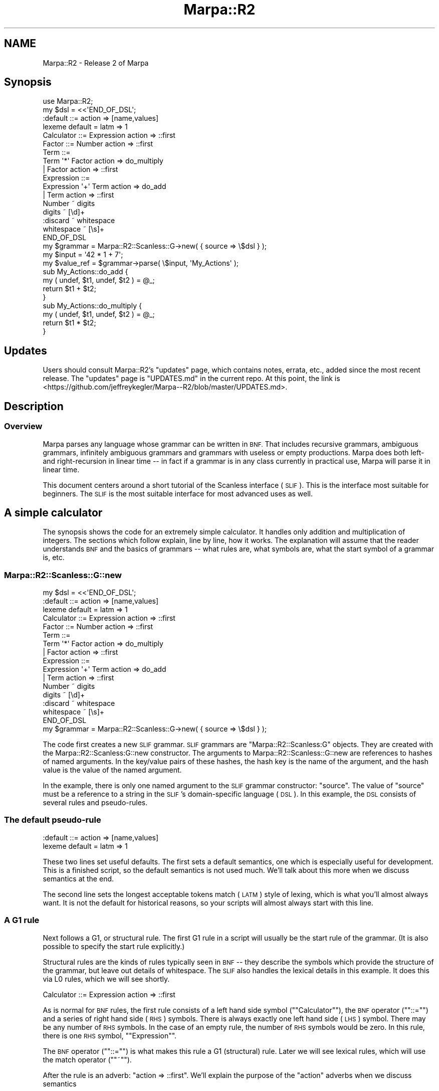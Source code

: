 .\" Automatically generated by Pod::Man 4.14 (Pod::Simple 3.40)
.\"
.\" Standard preamble:
.\" ========================================================================
.de Sp \" Vertical space (when we can't use .PP)
.if t .sp .5v
.if n .sp
..
.de Vb \" Begin verbatim text
.ft CW
.nf
.ne \\$1
..
.de Ve \" End verbatim text
.ft R
.fi
..
.\" Set up some character translations and predefined strings.  \*(-- will
.\" give an unbreakable dash, \*(PI will give pi, \*(L" will give a left
.\" double quote, and \*(R" will give a right double quote.  \*(C+ will
.\" give a nicer C++.  Capital omega is used to do unbreakable dashes and
.\" therefore won't be available.  \*(C` and \*(C' expand to `' in nroff,
.\" nothing in troff, for use with C<>.
.tr \(*W-
.ds C+ C\v'-.1v'\h'-1p'\s-2+\h'-1p'+\s0\v'.1v'\h'-1p'
.ie n \{\
.    ds -- \(*W-
.    ds PI pi
.    if (\n(.H=4u)&(1m=24u) .ds -- \(*W\h'-12u'\(*W\h'-12u'-\" diablo 10 pitch
.    if (\n(.H=4u)&(1m=20u) .ds -- \(*W\h'-12u'\(*W\h'-8u'-\"  diablo 12 pitch
.    ds L" ""
.    ds R" ""
.    ds C` ""
.    ds C' ""
'br\}
.el\{\
.    ds -- \|\(em\|
.    ds PI \(*p
.    ds L" ``
.    ds R" ''
.    ds C`
.    ds C'
'br\}
.\"
.\" Escape single quotes in literal strings from groff's Unicode transform.
.ie \n(.g .ds Aq \(aq
.el       .ds Aq '
.\"
.\" If the F register is >0, we'll generate index entries on stderr for
.\" titles (.TH), headers (.SH), subsections (.SS), items (.Ip), and index
.\" entries marked with X<> in POD.  Of course, you'll have to process the
.\" output yourself in some meaningful fashion.
.\"
.\" Avoid warning from groff about undefined register 'F'.
.de IX
..
.nr rF 0
.if \n(.g .if rF .nr rF 1
.if (\n(rF:(\n(.g==0)) \{\
.    if \nF \{\
.        de IX
.        tm Index:\\$1\t\\n%\t"\\$2"
..
.        if !\nF==2 \{\
.            nr % 0
.            nr F 2
.        \}
.    \}
.\}
.rr rF
.\"
.\" Accent mark definitions (@(#)ms.acc 1.5 88/02/08 SMI; from UCB 4.2).
.\" Fear.  Run.  Save yourself.  No user-serviceable parts.
.    \" fudge factors for nroff and troff
.if n \{\
.    ds #H 0
.    ds #V .8m
.    ds #F .3m
.    ds #[ \f1
.    ds #] \fP
.\}
.if t \{\
.    ds #H ((1u-(\\\\n(.fu%2u))*.13m)
.    ds #V .6m
.    ds #F 0
.    ds #[ \&
.    ds #] \&
.\}
.    \" simple accents for nroff and troff
.if n \{\
.    ds ' \&
.    ds ` \&
.    ds ^ \&
.    ds , \&
.    ds ~ ~
.    ds /
.\}
.if t \{\
.    ds ' \\k:\h'-(\\n(.wu*8/10-\*(#H)'\'\h"|\\n:u"
.    ds ` \\k:\h'-(\\n(.wu*8/10-\*(#H)'\`\h'|\\n:u'
.    ds ^ \\k:\h'-(\\n(.wu*10/11-\*(#H)'^\h'|\\n:u'
.    ds , \\k:\h'-(\\n(.wu*8/10)',\h'|\\n:u'
.    ds ~ \\k:\h'-(\\n(.wu-\*(#H-.1m)'~\h'|\\n:u'
.    ds / \\k:\h'-(\\n(.wu*8/10-\*(#H)'\z\(sl\h'|\\n:u'
.\}
.    \" troff and (daisy-wheel) nroff accents
.ds : \\k:\h'-(\\n(.wu*8/10-\*(#H+.1m+\*(#F)'\v'-\*(#V'\z.\h'.2m+\*(#F'.\h'|\\n:u'\v'\*(#V'
.ds 8 \h'\*(#H'\(*b\h'-\*(#H'
.ds o \\k:\h'-(\\n(.wu+\w'\(de'u-\*(#H)/2u'\v'-.3n'\*(#[\z\(de\v'.3n'\h'|\\n:u'\*(#]
.ds d- \h'\*(#H'\(pd\h'-\w'~'u'\v'-.25m'\f2\(hy\fP\v'.25m'\h'-\*(#H'
.ds D- D\\k:\h'-\w'D'u'\v'-.11m'\z\(hy\v'.11m'\h'|\\n:u'
.ds th \*(#[\v'.3m'\s+1I\s-1\v'-.3m'\h'-(\w'I'u*2/3)'\s-1o\s+1\*(#]
.ds Th \*(#[\s+2I\s-2\h'-\w'I'u*3/5'\v'-.3m'o\v'.3m'\*(#]
.ds ae a\h'-(\w'a'u*4/10)'e
.ds Ae A\h'-(\w'A'u*4/10)'E
.    \" corrections for vroff
.if v .ds ~ \\k:\h'-(\\n(.wu*9/10-\*(#H)'\s-2\u~\d\s+2\h'|\\n:u'
.if v .ds ^ \\k:\h'-(\\n(.wu*10/11-\*(#H)'\v'-.4m'^\v'.4m'\h'|\\n:u'
.    \" for low resolution devices (crt and lpr)
.if \n(.H>23 .if \n(.V>19 \
\{\
.    ds : e
.    ds 8 ss
.    ds o a
.    ds d- d\h'-1'\(ga
.    ds D- D\h'-1'\(hy
.    ds th \o'bp'
.    ds Th \o'LP'
.    ds ae ae
.    ds Ae AE
.\}
.rm #[ #] #H #V #F C
.\" ========================================================================
.\"
.IX Title "Marpa::R2 3"
.TH Marpa::R2 3 "2020-07-11" "perl v5.32.0" "User Contributed Perl Documentation"
.\" For nroff, turn off justification.  Always turn off hyphenation; it makes
.\" way too many mistakes in technical documents.
.if n .ad l
.nh
.SH "NAME"
Marpa::R2 \- Release 2 of Marpa
.SH "Synopsis"
.IX Header "Synopsis"
.Vb 1
\&    use Marpa::R2;
\&
\&    my $dsl = <<\*(AqEND_OF_DSL\*(Aq;
\&    :default ::= action => [name,values]
\&    lexeme default = latm => 1
\&
\&    Calculator ::= Expression action => ::first
\&
\&    Factor ::= Number action => ::first
\&    Term ::=
\&        Term \*(Aq*\*(Aq Factor action => do_multiply
\&        | Factor action => ::first
\&    Expression ::=
\&        Expression \*(Aq+\*(Aq Term action => do_add
\&        | Term action => ::first
\&    Number ~ digits
\&    digits ~ [\ed]+
\&    :discard ~ whitespace
\&    whitespace ~ [\es]+
\&    END_OF_DSL
\&
\&    my $grammar = Marpa::R2::Scanless::G\->new( { source => \e$dsl } );
\&    my $input = \*(Aq42 * 1 + 7\*(Aq;
\&    my $value_ref = $grammar\->parse( \e$input, \*(AqMy_Actions\*(Aq );
\&
\&    sub My_Actions::do_add {
\&        my ( undef, $t1, undef, $t2 ) = @_;
\&        return $t1 + $t2;
\&    }
\&
\&    sub My_Actions::do_multiply {
\&        my ( undef, $t1, undef, $t2 ) = @_;
\&        return $t1 * $t2;
\&    }
.Ve
.SH "Updates"
.IX Header "Updates"
Users should consult Marpa::R2's \*(L"updates\*(R" page,
which contains notes, errata, etc.,
added since the most recent release.
The \*(L"updates\*(R" page is \f(CW\*(C`UPDATES.md\*(C'\fR in the
current repo.
At this point, the link is
<https://github.com/jeffreykegler/Marpa\-\-R2/blob/master/UPDATES.md>.
.SH "Description"
.IX Header "Description"
.SS "Overview"
.IX Subsection "Overview"
Marpa parses any language whose
grammar can be written in \s-1BNF.\s0
That includes recursive grammars,
ambiguous grammars, infinitely ambiguous grammars and
grammars with useless or empty productions.
Marpa does both left\- and right-recursion in linear time \*(--
in fact if a grammar is in any class currently
in practical use, Marpa will parse it in linear time.
.PP
This document centers around a short tutorial
of the Scanless interface (\s-1SLIF\s0).
This is the interface most suitable for beginners.
The \s-1SLIF\s0 is the most suitable interface for most advanced uses as well.
.SH "A simple calculator"
.IX Header "A simple calculator"
The synopsis shows the code for an extremely simple calculator.
It handles only
addition and multiplication of integers.
The sections which follow explain, line by line, how it works.
The explanation will assume that the reader
understands \s-1BNF\s0 and the basics of grammars \*(-- what rules are,
what symbols are, what the start symbol of a grammar is, etc.
.SS "Marpa::R2::Scanless::G::new"
.IX Subsection "Marpa::R2::Scanless::G::new"
.Vb 3
\&    my $dsl = <<\*(AqEND_OF_DSL\*(Aq;
\&    :default ::= action => [name,values]
\&    lexeme default = latm => 1
\&    
\&    Calculator ::= Expression action => ::first
\&
\&    Factor ::= Number action => ::first
\&    Term ::=
\&        Term \*(Aq*\*(Aq Factor action => do_multiply
\&        | Factor action => ::first
\&    Expression ::=
\&        Expression \*(Aq+\*(Aq Term action => do_add
\&        | Term action => ::first
\&    Number ~ digits
\&    digits ~ [\ed]+
\&    :discard ~ whitespace
\&    whitespace ~ [\es]+
\&    END_OF_DSL
\&
\&    my $grammar = Marpa::R2::Scanless::G\->new( { source => \e$dsl } );
.Ve
.PP
The code first creates a new \s-1SLIF\s0 grammar.
\&\s-1SLIF\s0 grammars are
\&\f(CW\*(C`Marpa::R2::Scanless:G\*(C'\fR objects.
They are created
with the
Marpa::R2::Scanless:G::new
constructor.
The arguments to
Marpa::R2::Scanless::G::new
are references to
hashes of named arguments.
In the key/value pairs of these hashes,
the
hash key
is the
name of the argument,
and the
hash value
is the
value of the named argument.
.PP
In the example, there is only one named argument to the \s-1SLIF\s0 grammar constructor:
\&\f(CW\*(C`source\*(C'\fR.
The value of \f(CW\*(C`source\*(C'\fR must be a reference to a string in the
\&\s-1SLIF\s0's domain-specific language
(\s-1DSL\s0).
In this example, the \s-1DSL\s0 consists of several rules
and pseudo-rules.
.SS "The default pseudo-rule"
.IX Subsection "The default pseudo-rule"
.Vb 2
\&    :default ::= action => [name,values]
\&    lexeme default = latm => 1
.Ve
.PP
These two lines set useful defaults.
The first sets a default semantics,
one which is especially useful for development.
This is a finished script, so the default semantics
is not used much.
We'll talk about this more when we discuss
semantics at the end.
.PP
The second line sets the longest acceptable tokens match (\s-1LATM\s0)
style of lexing,
which is what you'll almost always want.
It is not the default for historical reasons, so your scripts will
almost always start with this line.
.SS "A G1 rule"
.IX Subsection "A G1 rule"
Next follows a G1, or structural rule.
The first G1 rule in a script
will usually be the start rule of the
grammar.
(It is also possible to
specify the start rule
explicitly.)
.PP
Structural rules are the kinds of rules typically seen in \s-1BNF\s0 \*(--
they describe the symbols which provide the structure of the grammar,
but leave out details of whitespace.
The \s-1SLIF\s0 also handles the lexical details in this example.
It does this via L0 rules,
which we will see shortly.
.PP
.Vb 1
\&    Calculator ::= Expression action => ::first
.Ve
.PP
As is normal for \s-1BNF\s0 rules, the first rule consists of 
a left hand side symbol ("\f(CW\*(C`Calculator\*(C'\fR\*(L"),
the \s-1BNF\s0 operator (\*(R"\f(CW\*(C`::=\*(C'\fR\*(L")
and a series of right hand side (\s-1RHS\s0) symbols.
There is always exactly one left hand side (\s-1LHS\s0)
symbol.
There may be any number of \s-1RHS\s0 symbols.
In the case of an empty rule,
the number of \s-1RHS\s0 symbols would be zero.
In this rule, there is one \s-1RHS\s0
symbol, \*(R"\f(CW\*(C`Expression\*(C'\fR".
.PP
The \s-1BNF\s0 operator ("\f(CW\*(C`::=\*(C'\fR\*(L") is what makes this rule
a G1 (structural) rule.
Later we will see lexical rules, which will use
the match operator (\*(R"\f(CW\*(C`~\*(C'\fR").
.PP
After the rule is an adverb:
\&\f(CW\*(C`action => ::first\*(C'\fR.
We'll explain the purpose of the \f(CW\*(C`action\*(C'\fR
adverbs when we discuss
semantics
.PP
The second rule is very similar to the first:
.PP
.Vb 1
\&    Factor ::= Number action => ::first
.Ve
.SS "More complicated G1 rules"
.IX Subsection "More complicated G1 rules"
.Vb 3
\&    Term ::=
\&        Term \*(Aq*\*(Aq Factor action => do_multiply
\&        | Factor action => ::first
.Ve
.PP
This rule says that an \f(CW\*(C`Term\*(C'\fR may be one of two
alternatives:
.IP "\(bu" 4
A \f(CW\*(C`Term\*(C'\fR and a \f(CW\*(C`Factor\*(C'\fR separated by an multiplication operator; or
.IP "\(bu" 4
a \f(CW\*(C`Factor\*(C'\fR.
.PP
Immediately following is another G1 rule defining
a \f(CW\*(C`Term\*(C'\fR.  It is very similar in form
to the one for \f(CW\*(C`Expression\*(C'\fR.
.PP
.Vb 3
\&    Expression ::=
\&        Expression \*(Aq+\*(Aq Term action => do_add
\&        | Term action => ::first
.Ve
.SS "L0 rules"
.IX Subsection "L0 rules"
The structural rules define the high-level structure of the grammar,
and ignore details of whitespace, comments, etc.
Now we look at how the low-level, lexical issues are handled.
This very simple calculator language does not allow comments,
but it does define whitespace.
.PP
.Vb 2
\&          :discard ~ whitespace
\&          whitespace ~ [\es]+
.Ve
.PP
The \f(CW\*(C`:discard\*(C'\fR rule is a pseudo-rule, which tells Marpa to use whatever
it matches to separate G1 symbols,
but otherwise to ignore it \*(-- to \*(L"discard\*(R" it.
\&\f(CW\*(C`whitespace\*(C'\fR is defined in the next rule as a sequence of one or more spaces.
.PP
Note the match operator ("\f(CW\*(C`~\*(C'\fR") in the rule defining whitespace.
It tells Marpa that this rule is lexical and
should be interpreted exactly as written, character
by character.
.PP
The \f(CW\*(C`whitespace\*(C'\fR rule is a special kind of rule in two respects.
First, its \s-1RHS\s0 is followed by a quantifier ("\f(CW\*(C`+\*(C'\fR\*(L"), which makes it
a sequence rule.
Aside from the quantifier,
sequence rules may only have a single symbol or character class on their \s-1RHS.\s0
The plus quantifier (\*(R"\f(CW\*(C`+\*(C'\fR\*(L") means a sequence of one or more items.
The star quantifier (\*(R"\f(CW\*(C`*\*(C'\fR") is also allowed, and it indicates a sequence of
zero or more items.
.PP
The whitespace items are defined by a character class: \f(CW\*(C`[\es]\*(C'\fR.
Marpa supports the same character classes, and the same character class syntax,
as Perl does.
.PP
The next pair of L0 rules define the \f(CW\*(C`Number\*(C'\fR symbol
.PP
.Vb 2
\&          Number ~ digits
\&          digits ~ [\ed]+
.Ve
.PP
The above two rules say that a \f(CW\*(C`Number\*(C'\fR is a sequence of one or more digits.
\&\f(CW\*(C`Number\*(C'\fR is a lexeme \*(-- a G1 symbol which is defined and recognized at the lexical
(L0) level.
In this example, there are three other lexemes:
\&\f(CW\*(C`whitespace\*(C'\fR, and the addition and multiplication operators.
.PP
We've already looked at
the \f(CW\*(C`whitespace\*(C'\fR lexeme, which will be discarded without being seen by G1.
The addition and multiplication operators were defined with single quoted strings
in the G1 rules.  As a reminder, here's the rule for \f(CW\*(C`Term\*(C'\fR again:
.PP
.Vb 3
\&    Expression ::=
\&        Expression \*(Aq+\*(Aq Term action => do_add
\&        | Term action => ::first
.Ve
.PP
In the above rule, the single-quoted string \f(CW\*(Aq+\*(Aq\fR implicitly defines a L0 lexeme.
Something similar happens with the \f(CW\*(Aq*\*(Aq\fR string in the rule for a \f(CW\*(C`Term\*(C'\fR.
.PP
The \s-1SLIF\s0's lexer mostly \*(L"does what you mean\*(R".
While the input is being read, it looks for all lexemes defined in the \s-1DSL.\s0
Almost always, you'll want Marpa to look only for tokens that are
actually acceptable to the parse.
Telling Marpa to do so was the purpose of this line:
.PP
.Vb 1
\&    lexeme default = latm => 1
.Ve
.PP
\&\s-1LATM\s0 means \*(L"longest acceptable tokens match\*(R".
(\s-1LATM\s0 is not the default for historical reasons.)
.PP
Among the acceptable tokens,
Marpa looks for longest matches \*(-- if multiple tokens match,
the longest match is the winner.
Marpa tolerates ambiguity,
so one feature special to Marpa is that \s-1LATM\s0 is a longest acceptable \fBtokens\fR match \*(--
if more than one token is longest, all of them are considered in the parse.
The logic of \s-1SLIF\s0 lexing is described with more precision in the
\&\s-1SLIF\s0 overview document.
.SS "Marpa::R2::Scanless::G::parse"
.IX Subsection "Marpa::R2::Scanless::G::parse"
.Vb 2
\&    my $input = \*(Aq42 * 1 + 7\*(Aq;
\&    my $value_ref = $grammar\->parse( \e$input, \*(AqMy_Actions\*(Aq );
.Ve
.PP
To parse a string,
we use 
the \f(CW\*(C`Marpa::R2::Scanless::G::parse()\*(C'\fR method.
\&\f(CW\*(C`Marpa::R2::Scanless::G::parse()\*(C'\fR requires a reference
to a string as its first argument.
Optionally, the second argument is
another string specifying the \*(L"semantics package\*(R".
The "\f(CW\*(C`semantics_package\*(C'\fR"
tells Marpa the name of the Perl package that contains
the closures implementing the semantics for this grammar.
We will talk more about this below.
.SS "Semantics"
.IX Subsection "Semantics"
The value of the parse result, as returned via the \f(CW\*(C`parse()\*(C'\fR method,
is determined by the parse's \fBsemantics\fR.
Marpa's semantics are the traditional ones:
The input is seen as a tree which takes its structure from the G1 rules.
(This is why the G1 rules are called structural.)
The value of the parse results from repeatedly evaluating nodes of this
tree, starting at the bottom, with the results of child nodes made available
to their parent node when the parent node is evaluated.
.PP
Parse trees are usually drawn upside-down
with their root at the top,
and their \*(L"leaves\*(R" at the bottom.
In Marpa::R2's \s-1SLIF,\s0 the \*(L"leaves\*(R" are the symbols
that the G1 (structural) rules share with the L0 (lexical)
rules.
The symbols shared by L0 and G1
are those lexemes which are not
discarded.
In this example, the lexemes visible to G1 are
\&\f(CW\*(C`Number\*(C'\fR and two operators
which are specified
with a quoted string:
"\f(CW\*(C`+\*(C'\fR\*(L"
and
\&\*(R"\f(CW\*(C`*\*(C'\fR".
.PP
Marpa assigns values to the nodes of the tree,
starting with the leaves.
Marpa's \*(L"leaves\*(R" will always be L0 symbols,
and their value by default is the literal
value at their location in the input stream.
In the case of the two operators described
by quoted string,
the value is that quoted string.
That is, the value of '\f(CW\*(C`+\*(C'\fR' is
\&'\f(CW\*(C`+\*(C'\fR',
and the value of '\f(CW\*(C`*\*(C'\fR' is
\&'\f(CW\*(C`*\*(C'\fR'.
The value of \f(CW\*(C`Number\*(C'\fR will be the portion
of the input that matched the \f(CW\*(C`[\ed]+\*(C'\fR
pattern.
.PP
Starting with the values for leaves,
Marpa::R2 moves recursively
\&\*(L"up\*(R" the tree to its root,
assigning a value to each node of the tree
based on the value of its child nodes.
Each non-leaf node corresponds to a G1 rule,
and the children of the non-leaf node
correspond to the \s-1RHS\s0 symbols
of the rule.
When the non-leaf node is valued, its value becomes
the value of its \s-1LHS\s0 symbol,
and this value will become
the value of
a \s-1RHS\s0 symbol of another node with one
exception.
.PP
The one exception, the node with a \s-1LHS\s0 symbol
that does not become a \s-1RHS\s0
symbol,
is the value of the top (or \*(L"root\*(R") node.
The value of the top node becomes the
value of the parse,
and this is the parse result value
to which the \f(CW\*(C`value()\*(C'\fR method
returns a reference.
.PP
.Vb 1
\&    :default ::= action => [name,values]
.Ve
.PP
Each non-leaf node determines its value with an action.
The default pseudo-rule allows you to specify the default action.
(It is a pseudo-rule because its \s-1LHS, "\s0\f(CW\*(C`:default\*(C'\fR", is a pseudo-symbol,
not a real one.)
Often actions are Perl functions, which in this context are
called Perl semantic closures.
.PP
.Vb 1
\&    my $value_ref = $grammar\->parse( \e$input, \*(AqMy_Actions\*(Aq );
.Ve
.PP
When we did the parse,
we used the \f(CW\*(C`semantics_package\*(C'\fR named argument.
The value of the \f(CW\*(C`semantics_package\*(C'\fR argument
specifies the package that is used
to find the Perl semantic closures.
.PP
In this example the default semantics,
as specified by the \f(CW\*(C`default_action\*(C'\fR named argument,
come from a \*(L"array descriptor\*(R" named "\f(CW\*(C`[name,values]\*(C'\fR".
This indicates that, by default, the value of a rule is to be
a reference to an array consisting of the rule's name,
followed by the values of its children.
.PP
In this case,
the semantics is not actually used,
and you would usually change it to something more convenient
for your application.
But "\f(CW\*(C`[name,values]\*(C'\fR" is an excellent starting point when you're
first developing a \s-1DSL\s0 and, since this code is intended as a
template, we've kept it.
For more about array descriptors, see the semantics
document
.PP
The other way we specify semantics in this example
is by using an
\&\f(CW\*(C`action\*(C'\fR adverb
for a \s-1RHS\s0 alternative.
We've seen the \f(CW\*(C`action\*(C'\fR adverb several times,
but skipped over it.
Now it is time to look at it.
.PP
.Vb 6
\&    Term ::=
\&        Term \*(Aq*\*(Aq Factor action => do_multiply
\&        | Factor action => ::first
\&    Expression ::=
\&        Expression \*(Aq+\*(Aq Term action => do_add
\&        | Term action => ::first
.Ve
.PP
The "\f(CW\*(C`::first\*(C'\fR" action indicates that the value of a rule is to be
the value of its first child,
that is, the value corresponding to the first symbol of the rule's \s-1RHS.\s0
(In the case of an empty rule, the value would be a Perl \f(CW\*(C`undef\*(C'\fR).
(The initial double colon indicates a reserved action.)
.PP
The action for the first \s-1RHS\s0 alternative defining \f(CW\*(C`Expression\*(C'\fR is \f(CW\*(C`do_add\*(C'\fR,
and the action for the first \s-1RHS\s0 alternative defining \f(CW\*(C`Term\*(C'\fR is \f(CW\*(C`do_multiply\*(C'\fR.
To implement these actions, we need to \*(L"resolve\*(R" their names \*(--
map the action names into 
the Perl closures which actually carry out the semantics.
.PP
The \f(CW\*(C`semantics_package\*(C'\fR specified the package where we can find the actions:
"\f(CW\*(C`My_Actions\*(C'\fR".
So, to resolve the \f(CW\*(C`do_multiply\*(C'\fR action,
Marpa looks for a closure whose fully qualified name is \f(CW\*(C`My_Actions::do_multiply\*(C'\fR,
which it finds:
.PP
.Vb 4
\&    sub My_Actions::do_multiply {
\&        my ( undef, $t1, undef, $t2 ) = @_;
\&        return $t1 * $t2;
\&    }
.Ve
.PP
The \f(CW\*(C`do_add\*(C'\fR action is resolved
to a Perl semantic closure
in much the same way:
.PP
.Vb 4
\&    sub My_Actions::do_add {
\&        my ( undef, $t1, undef, $t2 ) = @_;
\&        return $t1 + $t2;
\&    }
.Ve
.PP
The Perl semantic closures are callbacks.
They are called as each node in a parse tree is evaluated.
.PP
Each Perl semantic closure is called with one or more arguments.
The first argument to a value action is always a per-parse-tree
object, which the callbacks can use as a scratchpad.
In this example, the per-parse-tree object is not used.
The remaining arguments will be the values of the node's \*(L"children\*(R" \*(--
in other words, the values computed for each of its \s-1RHS\s0 symbols, in order.
If the action is for an empty rule,
the per-parse-tree object will be its only argument.
.PP
Every value action is expected to return a value.
With one exception,
this value is passed up to a parent node
as an argument.
The exception is the value for the start rule.
The return value for the start rule becomes
the parse result.
.SH "Tainted data"
.IX Header "Tainted data"
Marpa::R2 exists to allow its input to alter execution in
flexible and powerful ways.
Marpa should not be used with untrusted input.
In Perl' s taint mode, it is a fatal error to use Marpa's \s-1SLIF\s0
interface
with a tainted grammar, a tainted input string,
or tainted token values.
.SH "Threads"
.IX Header "Threads"
When used in a thread-safe Perl, Marpa::R2 should be thread-safe,
with one important restriction:
All Marpa objects that share the same grammar must be created
and used within a single thread.
.PP
This restriction may be lifted someday, but
in practice it does not seem onerous.
Note that 
you can use
the same grammar in different
threads by creating grammars
that are exact
copies of each other,
one grammar per thread.
.SH "The Marpa:: namespace"
.IX Header "The Marpa:: namespace"
The \f(CW\*(C`Marpa::\*(C'\fR top-level namespace is reserved.
For extensions to Marpa,
one appropriate place is the \f(CW\*(C`MarpaX::\*(C'\fR namespace.
This practice helps avoid namespace collisions,
and follows a \s-1CPAN\s0 standard, as exemplified by
the
\&\f(CW\*(C`DBIx::\*(C'\fR
\&\f(CW\*(C`LWPx::\*(C'\fR
and
\&\f(CW\*(C`MooseX::\*(C'\fR
which are for extensions of, respectively,
\&\s-1DBI, LWP\s0 and Moose.
.SH "Other documents"
.IX Header "Other documents"
This document gives a semi-tutorial overview of Marpa's Scanless interface (\s-1SLIF\s0).
For a continuation of this tutorial, which describes how to get finer control
of Marpa and access more of its features,
see
the followup tutorial to this one.
If you are beginner who wants to learn more about Marpa,
you probably want to go next to
the overview of the \s-1SLIF\s0 interface,
and then the pages describing
its \s-1DSL\s0,
its grammar methods,
and
its recognizer methods.
.PP
Marpa has two other interfaces.
The thin
interface
provides direct access to the underlying
Libmarpa C library.
Of the Perl interfaces to Marpa,
the thin interface is the most low-level.
The thin interface offers efficient access to the full power of the
Marpa parse engine,
but it requires the application to do a lot of the work itself.
.PP
Now discouraged,
the named argument inteface (\s-1NAIF\s0)
was Marpa::R2's first interface.
It is a more traditional,
middle level interface which uses Perl calls
instead of a \s-1DSL.\s0
.PP
Marpa::R2::Vocabulary is intended as a quick refresher in
parsing terminology,
emphasizing how the standard terms are used
in the Marpa context.
Marpa's standard semantics are fully described in the
Marpa::R2::Semantics document.
Techniques for tracing and for debugging your Marpa grammars
are described in the
Marpa::R2::Tracing document and the
Marpa::R2::Progress document.
For those with a theoretical bent,
my sources, and other useful references, are described in
Marpa::R2::Advanced::Bibliography.
.SH "Author"
.IX Header "Author"
Jeffrey Kegler
.ie n .SS "Why is it called ""Marpa""?"
.el .SS "Why is it called ``Marpa''?"
.IX Subsection "Why is it called Marpa?"
Marpa is the name of the greatest of the Tibetan \*(L"translators\*(R".
In his time (the 11th century \s-1AD\s0) Indian Buddhism was
at its height.
Marpa's generation of scholars was devoted
to producing Tibetan versions of Buddhism's Sanskrit scriptures.
Marpa became the greatest of them,
and today is known as Marpa Lotsawa: \*(L"Marpa the Translator\*(R".
.SS "Blatant plug"
.IX Subsection "Blatant plug"
Marpa is a character in my novel, \fBThe God Proof\fR.
\&\fBThe God
Proof\fR centers around Kurt Go\*:del's proof of God's existence.
Yes, \fIthat\fR Kurt Go\*:del, and yes, he really did work out a
God Proof (it's in his \fICollected Works\fR, Vol. 3, pp. 403\-404).
\&\fBThe God Proof\fR is available
as a free download (<http://www.lulu.com/content/933192>).
It can be purchased in print form at Amazon.com:
<http://www.amazon.com/God\-Proof\-Jeffrey\-Kegler/dp/1434807355>.
.SH "Support"
.IX Header "Support"
Marpa::R2 comes without warranty.
Support is provided
on a volunteer basis
through the standard mechanisms for \s-1CPAN\s0 modules.
The Support document has details.
.SH "Copyright and License"
.IX Header "Copyright and License"
.Vb 5
\&  Copyright 2018 Jeffrey Kegler
\&  This file is part of Marpa::R2.  Marpa::R2 is free software: you can
\&  redistribute it and/or modify it under the terms of the GNU Lesser
\&  General Public License as published by the Free Software Foundation,
\&  either version 3 of the License, or (at your option) any later version.
\&
\&  Marpa::R2 is distributed in the hope that it will be useful,
\&  but WITHOUT ANY WARRANTY; without even the implied warranty of
\&  MERCHANTABILITY or FITNESS FOR A PARTICULAR PURPOSE.  See the GNU
\&  Lesser General Public License for more details.
\&
\&  You should have received a copy of the GNU Lesser
\&  General Public License along with Marpa::R2.  If not, see
\&  http://www.gnu.org/licenses/.
.Ve
